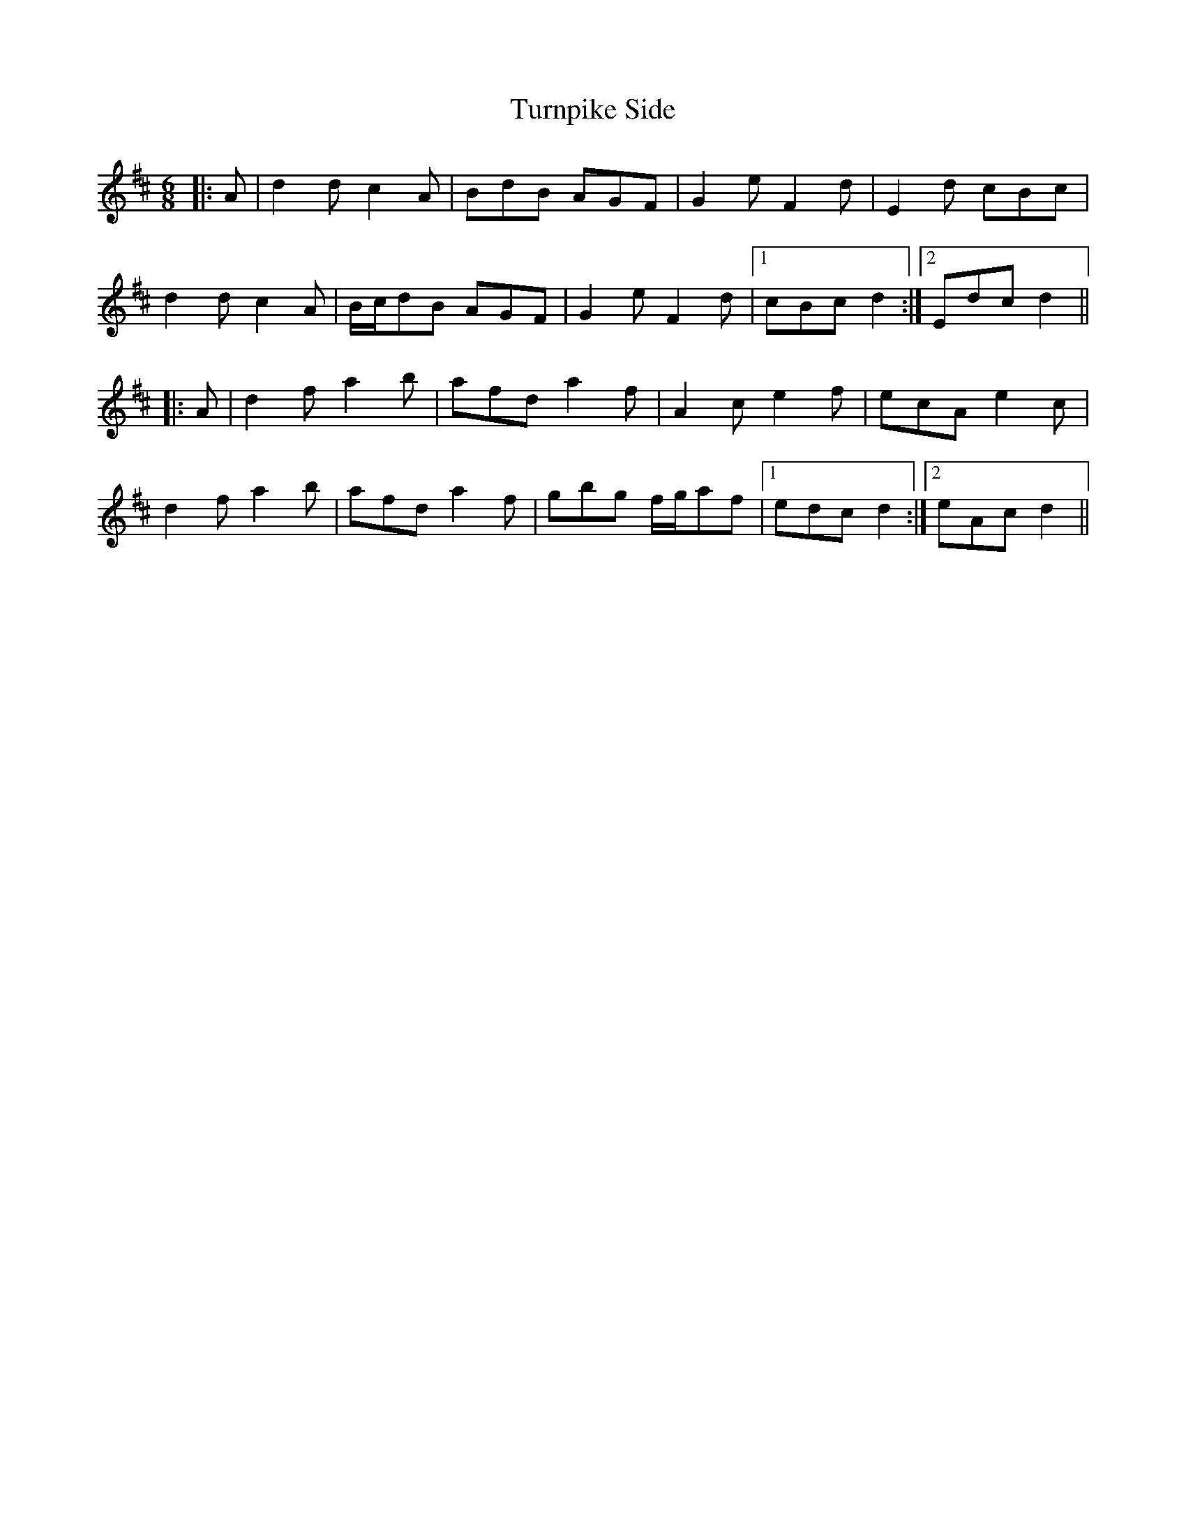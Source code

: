 X: 41351
T: Turnpike Side
R: jig
M: 6/8
K: Dmajor
|:A|d2 d c2 A|BdB AGF|G2 e F2 d|E2 d cBc|
d2 d c2 A|B/c/dB AGF|G2 e F2 d|1 cBc d2:|2 Edc d2||
|:A|d2 f a2 b|afd a2 f|A2 c e2 f|ecA e2 c|
d2 f a2 b|afd a2 f|gbg f/g/af|1 edc d2:|2 eAc d2||

